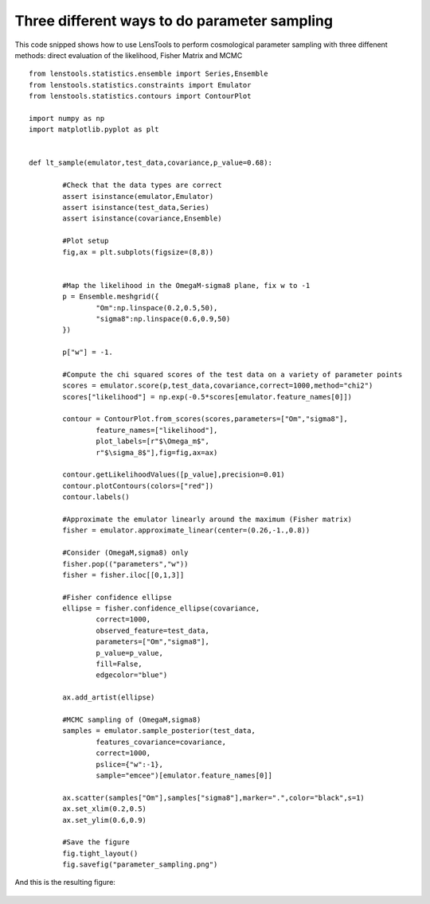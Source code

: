 Three different ways to do parameter sampling
=============================================

This code snipped shows how to use LensTools to perform cosmological parameter sampling with three diffenent methods: direct evaluation of the likelihood, Fisher Matrix and MCMC

::


	from lenstools.statistics.ensemble import Series,Ensemble
	from lenstools.statistics.constraints import Emulator
	from lenstools.statistics.contours import ContourPlot
	
	import numpy as np
	import matplotlib.pyplot as plt


	def lt_sample(emulator,test_data,covariance,p_value=0.68):

		#Check that the data types are correct
		assert isinstance(emulator,Emulator)
		assert isinstance(test_data,Series)
		assert isinstance(covariance,Ensemble)

		#Plot setup
		fig,ax = plt.subplots(figsize=(8,8))
	

		#Map the likelihood in the OmegaM-sigma8 plane, fix w to -1
		p = Ensemble.meshgrid({
			"Om":np.linspace(0.2,0.5,50),
			"sigma8":np.linspace(0.6,0.9,50)
		})

		p["w"] = -1.

		#Compute the chi squared scores of the test data on a variety of parameter points
		scores = emulator.score(p,test_data,covariance,correct=1000,method="chi2")
		scores["likelihood"] = np.exp(-0.5*scores[emulator.feature_names[0]])

		contour = ContourPlot.from_scores(scores,parameters=["Om","sigma8"],
			feature_names=["likelihood"],
			plot_labels=[r"$\Omega_m$",
			r"$\sigma_8$"],fig=fig,ax=ax)

		contour.getLikelihoodValues([p_value],precision=0.01)
		contour.plotContours(colors=["red"])
		contour.labels()

		#Approximate the emulator linearly around the maximum (Fisher matrix)
		fisher = emulator.approximate_linear(center=(0.26,-1.,0.8))

		#Consider (OmegaM,sigma8) only
		fisher.pop(("parameters","w"))
		fisher = fisher.iloc[[0,1,3]]

		#Fisher confidence ellipse
		ellipse = fisher.confidence_ellipse(covariance,
			correct=1000,
			observed_feature=test_data,
			parameters=["Om","sigma8"],
			p_value=p_value,
			fill=False,
			edgecolor="blue")

		ax.add_artist(ellipse)

		#MCMC sampling of (OmegaM,sigma8)
		samples = emulator.sample_posterior(test_data,
			features_covariance=covariance,
			correct=1000,
			pslice={"w":-1},
			sample="emcee")[emulator.feature_names[0]]	

		ax.scatter(samples["Om"],samples["sigma8"],marker=".",color="black",s=1)
		ax.set_xlim(0.2,0.5)
		ax.set_ylim(0.6,0.9)

		#Save the figure
		fig.tight_layout()
		fig.savefig("parameter_sampling.png")

And this is the resulting figure: 

.. figure:: ../figures/parameter_sampling.png